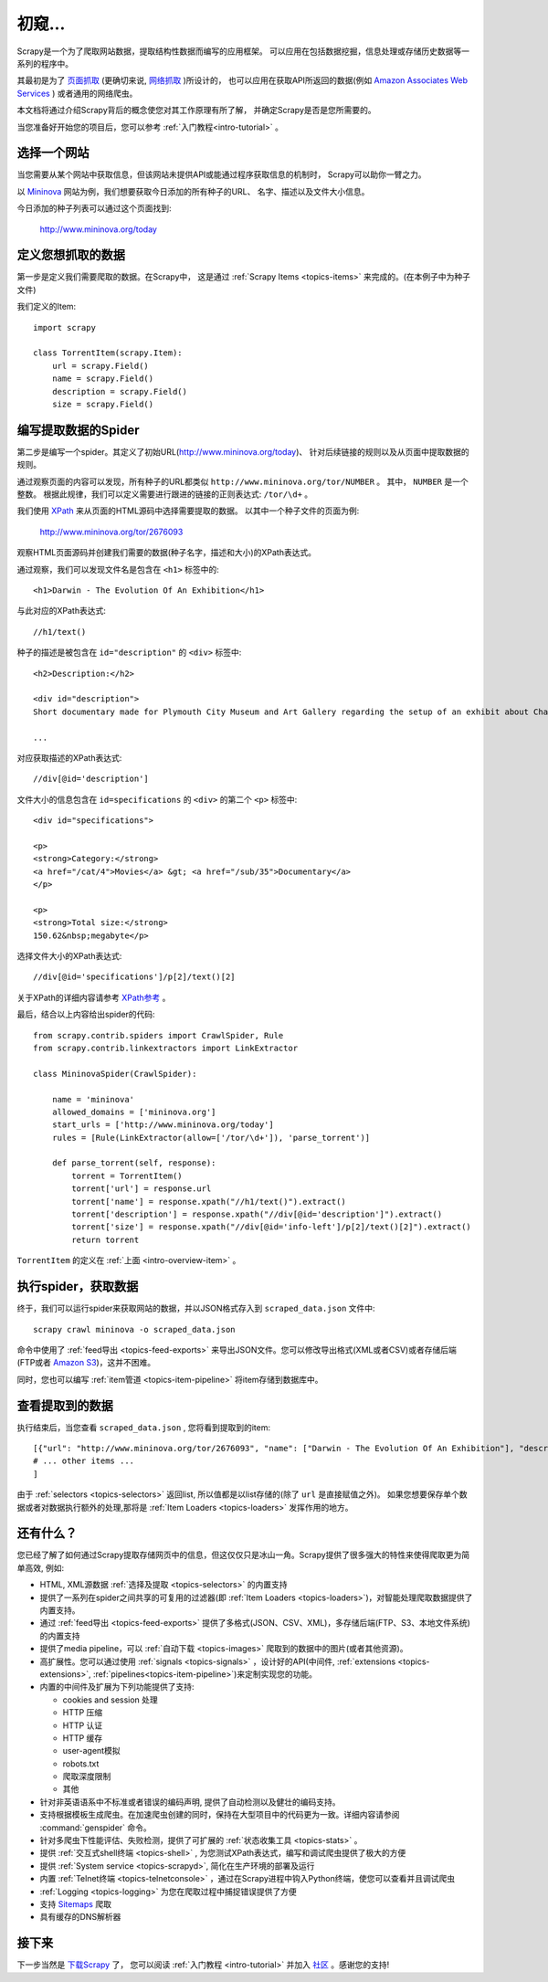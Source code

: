 .. _intro-overview:

==================
初窥...
==================

Scrapy是一个为了爬取网站数据，提取结构性数据而编写的应用框架。
可以应用在包括数据挖掘，信息处理或存储历史数据等一系列的程序中。

其最初是为了 `页面抓取`_ (更确切来说, `网络抓取`_ )所设计的，
也可以应用在获取API所返回的数据(例如 `Amazon Associates Web Services`_ ) 或者通用的网络爬虫。

本文档将通过介绍Scrapy背后的概念使您对其工作原理有所了解，
并确定Scrapy是否是您所需要的。

当您准备好开始您的项目后，您可以参考 :ref:`入门教程<intro-tutorial>` 。

选择一个网站
==============

当您需要从某个网站中获取信息，但该网站未提供API或能通过程序获取信息的机制时，
Scrapy可以助你一臂之力。

以 `Mininova`_ 网站为例，我们想要获取今日添加的所有种子的URL、
名字、描述以及文件大小信息。

今日添加的种子列表可以通过这个页面找到:

    http://www.mininova.org/today

.. _intro-overview-item:

定义您想抓取的数据
==================================

第一步是定义我们需要爬取的数据。在Scrapy中，
这是通过 :ref:`Scrapy Items <topics-items>` 来完成的。(在本例子中为种子文件)

我们定义的Item::

    import scrapy

    class TorrentItem(scrapy.Item):
        url = scrapy.Field()
        name = scrapy.Field()
        description = scrapy.Field()
        size = scrapy.Field()

编写提取数据的Spider
==================================

第二步是编写一个spider。其定义了初始URL(http://www.mininova.org/today)、
针对后续链接的规则以及从页面中提取数据的规则。

通过观察页面的内容可以发现，所有种子的URL都类似 ``http://www.mininova.org/tor/NUMBER`` 。
其中， ``NUMBER`` 是一个整数。
根据此规律，我们可以定义需要进行跟进的链接的正则表达式: ``/tor/\d+`` 。

我们使用 `XPath`_ 来从页面的HTML源码中选择需要提取的数据。
以其中一个种子文件的页面为例:

    http://www.mininova.org/tor/2676093

观察HTML页面源码并创建我们需要的数据(种子名字，描述和大小)的XPath表达式。

.. highlight:: html

通过观察，我们可以发现文件名是包含在 ``<h1>`` 标签中的::

   <h1>Darwin - The Evolution Of An Exhibition</h1>

.. highlight:: none

与此对应的XPath表达式::

    //h1/text()

.. highlight:: html

种子的描述是被包含在 ``id="description"`` 的 ``<div>`` 标签中::

   <h2>Description:</h2>

   <div id="description">
   Short documentary made for Plymouth City Museum and Art Gallery regarding the setup of an exhibit about Charles Darwin in conjunction with the 200th anniversary of his birth.

   ...

.. highlight:: none

对应获取描述的XPath表达式::

    //div[@id='description']

.. highlight:: html

文件大小的信息包含在 ``id=specifications`` 的 ``<div>`` 的第二个 ``<p>`` 标签中::

   <div id="specifications">

   <p>
   <strong>Category:</strong>
   <a href="/cat/4">Movies</a> &gt; <a href="/sub/35">Documentary</a>
   </p>

   <p>
   <strong>Total size:</strong>
   150.62&nbsp;megabyte</p>


.. highlight:: none

选择文件大小的XPath表达式::

   //div[@id='specifications']/p[2]/text()[2]

.. highlight:: python

关于XPath的详细内容请参考 `XPath参考`_ 。

最后，结合以上内容给出spider的代码::

    from scrapy.contrib.spiders import CrawlSpider, Rule
    from scrapy.contrib.linkextractors import LinkExtractor

    class MininovaSpider(CrawlSpider):

        name = 'mininova'
        allowed_domains = ['mininova.org']
        start_urls = ['http://www.mininova.org/today']
        rules = [Rule(LinkExtractor(allow=['/tor/\d+']), 'parse_torrent')]

        def parse_torrent(self, response):
            torrent = TorrentItem()
            torrent['url'] = response.url
            torrent['name'] = response.xpath("//h1/text()").extract()
            torrent['description'] = response.xpath("//div[@id='description']").extract()
            torrent['size'] = response.xpath("//div[@id='info-left']/p[2]/text()[2]").extract()
            return torrent

``TorrentItem`` 的定义在 :ref:`上面 <intro-overview-item>` 。

执行spider，获取数据
==================================

终于，我们可以运行spider来获取网站的数据，并以JSON格式存入到 
``scraped_data.json`` 文件中::

    scrapy crawl mininova -o scraped_data.json

命令中使用了 :ref:`feed导出 <topics-feed-exports>` 来导出JSON文件。您可以修改导出格式(XML或者CSV)或者存储后端(FTP或者 `Amazon S3`_)，这并不困难。

同时，您也可以编写 :ref:`item管道 <topics-item-pipeline>` 将item存储到数据库中。

查看提取到的数据
===================

执行结束后，当您查看 ``scraped_data.json`` , 您将看到提取到的item::

    [{"url": "http://www.mininova.org/tor/2676093", "name": ["Darwin - The Evolution Of An Exhibition"], "description": ["Short documentary made for Plymouth ..."], "size": ["150.62 megabyte"]},
    # ... other items ...
    ]

由于 :ref:`selectors <topics-selectors>` 返回list, 所以值都是以list存储的(除了 ``url`` 是直接赋值之外)。 
如果您想要保存单个数据或者对数据执行额外的处理,那将是 :ref:`Item Loaders <topics-loaders>` 发挥作用的地方。

.. _topics-whatelse:

还有什么？
==========

您已经了解了如何通过Scrapy提取存储网页中的信息，但这仅仅只是冰山一角。Scrapy提供了很多强大的特性来使得爬取更为简单高效, 例如:

* HTML, XML源数据 :ref:`选择及提取 <topics-selectors>` 的内置支持

* 提供了一系列在spider之间共享的可复用的过滤器(即 :ref:`Item Loaders <topics-loaders>`)，对智能处理爬取数据提供了内置支持。

* 通过 :ref:`feed导出 <topics-feed-exports>` 提供了多格式(JSON、CSV、XML)，多存储后端(FTP、S3、本地文件系统)的内置支持

* 提供了media pipeline，可以 :ref:`自动下载 <topics-images>` 爬取到的数据中的图片(或者其他资源)。

* 高扩展性。您可以通过使用 :ref:`signals <topics-signals>` ，设计好的API(中间件, :ref:`extensions <topics-extensions>`, :ref:`pipelines<topics-item-pipeline>`)来定制实现您的功能。

* 内置的中间件及扩展为下列功能提供了支持:

  * cookies and session 处理
  * HTTP 压缩
  * HTTP 认证 
  * HTTP 缓存
  * user-agent模拟
  * robots.txt
  * 爬取深度限制
  * 其他

* 针对非英语语系中不标准或者错误的编码声明, 提供了自动检测以及健壮的编码支持。

* 支持根据模板生成爬虫。在加速爬虫创建的同时，保持在大型项目中的代码更为一致。详细内容请参阅 :command:`genspider` 命令。

* 针对多爬虫下性能评估、失败检测，提供了可扩展的 :ref:`状态收集工具 <topics-stats>` 。

* 提供 :ref:`交互式shell终端 <topics-shell>` , 为您测试XPath表达式，编写和调试爬虫提供了极大的方便

* 提供 :ref:`System service <topics-scrapyd>`, 简化在生产环境的部署及运行

* 内置 :ref:`Telnet终端 <topics-telnetconsole>` ，通过在Scrapy进程中钩入Python终端，使您可以查看并且调试爬虫

* :ref:`Logging <topics-logging>` 为您在爬取过程中捕捉错误提供了方便

* 支持 `Sitemaps`_ 爬取

* 具有缓存的DNS解析器

接下来
============

下一步当然是 `下载Scrapy`_ 了， 您可以阅读 :ref:`入门教程 <intro-tutorial>` 并加入 `社区`_ 。感谢您的支持!

.. _下载Scrapy: http://scrapy.org/download/
.. _社区: http://scrapy.org/community/
.. _页面抓取: http://en.wikipedia.org/wiki/Screen_scraping
.. _网络抓取: http://en.wikipedia.org/wiki/Web_scraping
.. _Amazon Associates Web Services: http://aws.amazon.com/associates/
.. _Mininova: http://www.mininova.org
.. _XPath: http://www.w3.org/TR/xpath
.. _XPath参考: http://www.w3.org/TR/xpath
.. _Amazon S3: http://aws.amazon.com/s3/
.. _Sitemaps: http://www.sitemaps.org
